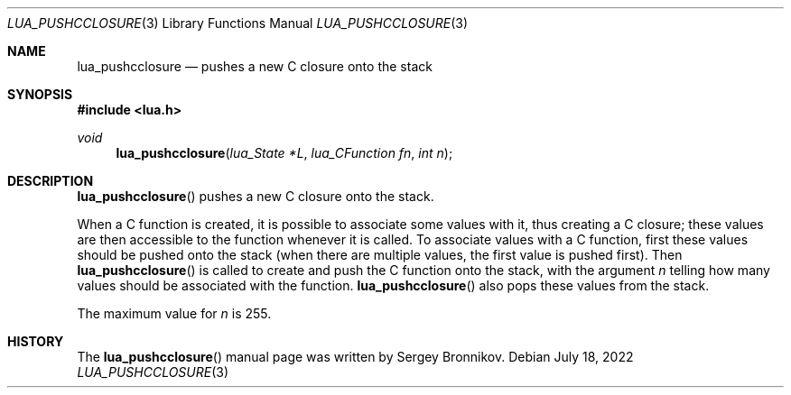 .Dd $Mdocdate: July 18 2022 $
.Dt LUA_PUSHCCLOSURE 3
.Os
.Sh NAME
.Nm lua_pushcclosure
.Nd pushes a new C closure onto the stack
.Sh SYNOPSIS
.In lua.h
.Ft void
.Fn lua_pushcclosure "lua_State *L" "lua_CFunction fn" "int n"
.Sh DESCRIPTION
.Fn lua_pushcclosure
pushes a new C closure onto the stack.
.Pp
When a C function is created, it is possible to associate some values with it,
thus creating a C closure; these values are then accessible to the function
whenever it is called.
To associate values with a C function, first these values should be pushed onto
the stack (when there are multiple values, the first value is pushed first).
Then
.Fn lua_pushcclosure
is called to create and push the C function onto the stack, with the argument
.Fa n
telling how many values should be associated with the function.
.Fn lua_pushcclosure
also pops these values from the stack.
.Pp
The maximum value for
.Fa n
is 255.
.Sh HISTORY
The
.Fn lua_pushcclosure
manual page was written by Sergey Bronnikov.
